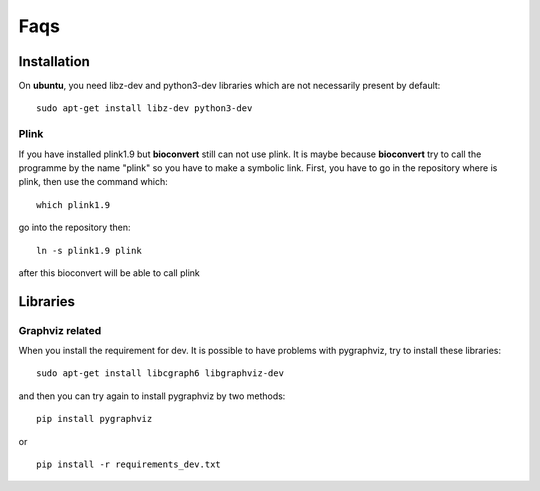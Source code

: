 Faqs
=======


Installation
--------------

On **ubuntu**, you need libz-dev and python3-dev libraries which are not necessarily present by default::

  sudo apt-get install libz-dev python3-dev

Plink
~~~~~

If you have installed plink1.9 but **bioconvert** still can not use plink. It is maybe because
**bioconvert** try to call the programme by the name "plink" so you have to make a symbolic link.
First, you have to go in the repository where is plink, then use the command which: ::

    which plink1.9

go into the repository then: ::

    ln -s plink1.9 plink

after this bioconvert will be able to call plink

Libraries
-----------

Graphviz related
~~~~~~~~~~~~~~~~

When you install the requirement for dev. It is possible to have problems with pygraphviz,
try to install these libraries: ::

    sudo apt-get install libcgraph6 libgraphviz-dev

and then you can try again to install pygraphviz by two methods: ::

    pip install pygraphviz

or ::

    pip install -r requirements_dev.txt

